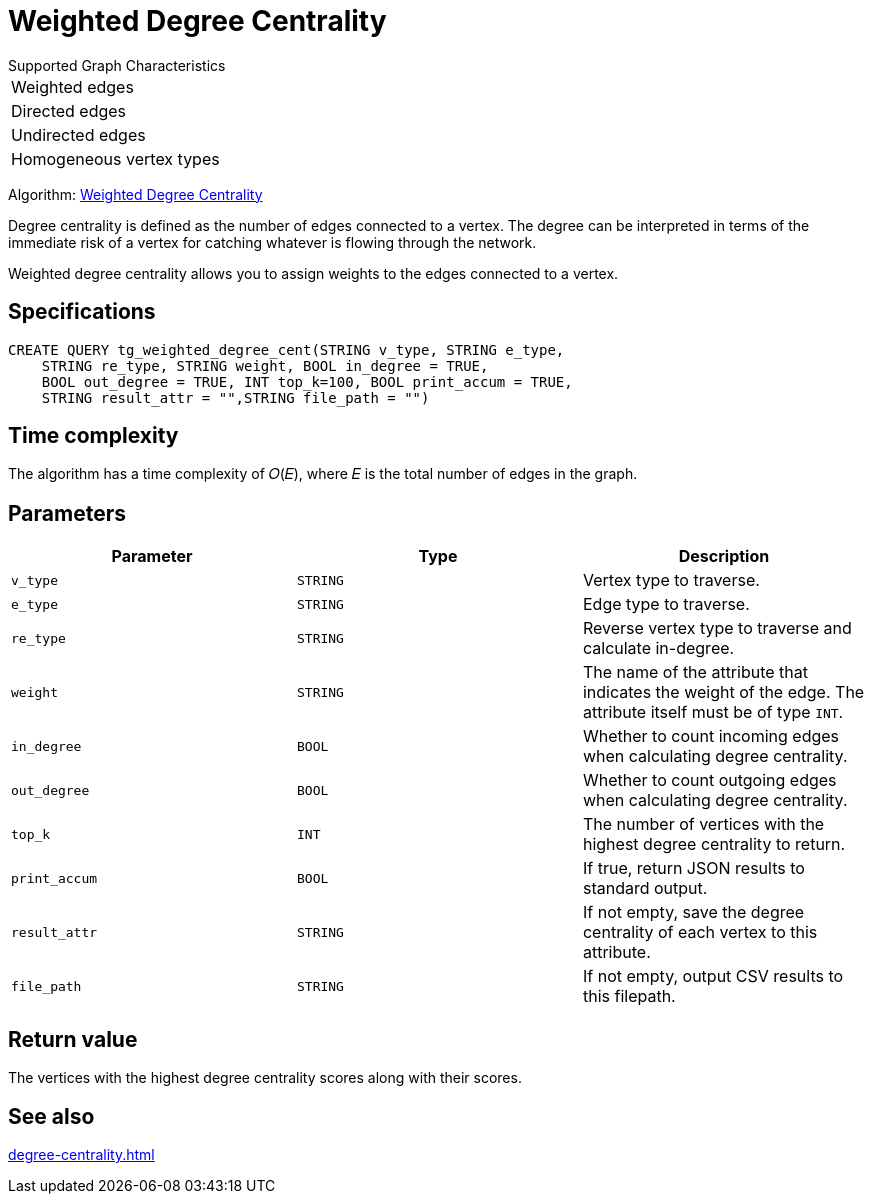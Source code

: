 = Weighted Degree Centrality
:description: Overview of the weighted degree centrality algorithm.

.Supported Graph Characteristics
****
[cols='1']
|===
^|Weighted edges
^|Directed edges
^|Undirected edges
^|Homogeneous vertex types
|===

Algorithm: link:https://github.com/tigergraph/gsql-graph-algorithms/blob/master/algorithms/Centrality/degree/weighted/tg_weighted_degree_cent.gsql[Weighted Degree Centrality]

****
Degree centrality is defined as the number of edges connected to a vertex.
The degree can be interpreted in terms of the immediate risk of a vertex for catching whatever is flowing through the network.

Weighted degree centrality allows you to assign weights to the edges connected to a vertex.

== Specifications

[,gsql]
----
CREATE QUERY tg_weighted_degree_cent(STRING v_type, STRING e_type,
    STRING re_type, STRING weight, BOOL in_degree = TRUE,
    BOOL out_degree = TRUE, INT top_k=100, BOOL print_accum = TRUE,
    STRING result_attr = "",STRING file_path = "")
----

== Time complexity
The algorithm has a time complexity of 𝑂(𝐸), where 𝐸 is the total number of edges in the graph.


== Parameters


|===
|Parameter |Type |Description

|`v_type`
|`STRING`
|Vertex type to traverse.

|`e_type`
|`STRING`
|Edge type to traverse.

|`re_type`
|`STRING`
|Reverse vertex type to traverse and calculate in-degree.

|`weight`
|`STRING`
|The name of the attribute that indicates the weight of the edge.
The attribute itself must be of type `INT`.

|`in_degree`
|`BOOL`
|Whether to count incoming edges when calculating degree centrality.

|`out_degree`
|`BOOL`
|Whether to count outgoing edges when calculating degree centrality.

|`top_k`
|`INT`
|The number of vertices with the highest degree centrality to return.

|`print_accum`
|`BOOL`
|If true, return JSON results to standard output.

|`result_attr`
|`STRING`
|If not empty, save the degree centrality of each vertex to this attribute.

|`file_path`
|`STRING`
|If not empty, output CSV results to this filepath.
|===


== Return value
The vertices with the highest degree centrality scores along with their scores.

== See also

xref:degree-centrality.adoc[]

